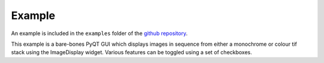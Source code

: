 Example
=======

An example is included in the ``examples`` folder of the `github repository <https://github.com/MikeHughesKent/ImageDisplayQT/>`_. 

This example is a bare-bones PyQT GUI which displays images in sequence from either a monochrome or colour tif stack using the ImageDisplay widget. Various features can be toggled using a set of checkboxes.